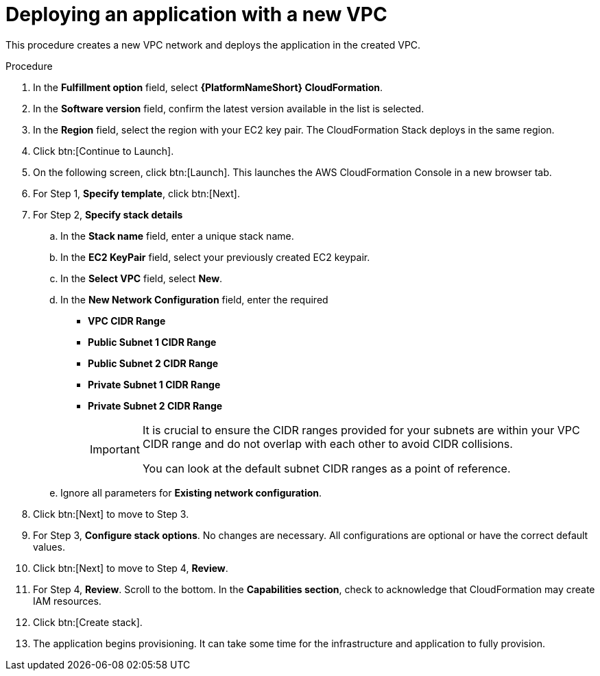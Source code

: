 [id="proc-aap-aws-deploy-new-vpc"]

= Deploying an application with a new VPC

This procedure creates a new VPC network and deploys the application in the created VPC.

.Procedure

. In the *Fulfillment option* field, select *{PlatformNameShort} CloudFormation*.
. In the *Software version* field, confirm the latest version available in the list is selected.
. In the *Region* field, select the region with your EC2 key pair. 
The CloudFormation Stack deploys in the same region. 
. Click btn:[Continue to Launch].
. On the following screen, click btn:[Launch]. 
This launches the AWS CloudFormation Console in a new browser tab.
. For Step 1, *Specify template*, click btn:[Next].
. For Step 2, *Specify stack details* 
.. In the *Stack name* field, enter a unique stack name.
.. In the *EC2 KeyPair* field, select your previously created EC2 keypair.  
.. In the *Select VPC* field, select *New*.
.. In the *New Network Configuration* field, enter the required 
** *VPC CIDR Range*
** *Public Subnet 1 CIDR Range*
** *Public Subnet 2 CIDR Range*
** *Private Subnet 1 CIDR Range*
** *Private Subnet 2 CIDR Range*
+
[IMPORTANT]
====
It is crucial to ensure the CIDR ranges provided for your subnets are within your VPC CIDR range and do not overlap with each other to avoid CIDR collisions.
 
You can look at the default subnet CIDR ranges as a point of reference.
====
+
.. Ignore all parameters for *Existing network configuration*.
. Click btn:[Next] to move to Step 3.
. For Step 3, *Configure stack options*.
No changes are necessary. 
All configurations are optional or have the correct default values.
. Click btn:[Next] to move to Step 4, *Review*.
. For Step 4, *Review*.
Scroll to the bottom. 
In the *Capabilities section*, check to acknowledge that CloudFormation may create IAM resources.  
. Click btn:[Create stack].
. The application begins provisioning. 
It can take some time for the infrastructure and application to fully provision.


